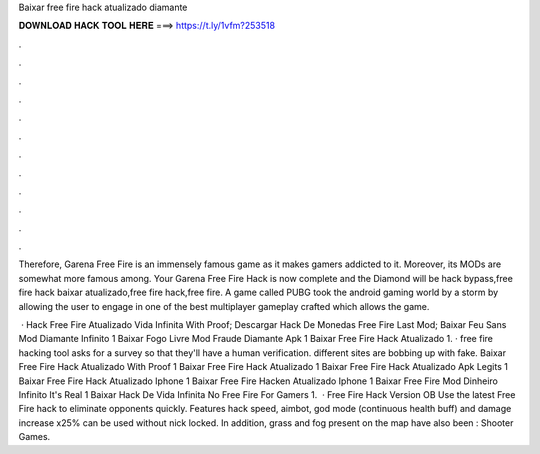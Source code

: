Baixar free fire hack atualizado diamante



𝐃𝐎𝐖𝐍𝐋𝐎𝐀𝐃 𝐇𝐀𝐂𝐊 𝐓𝐎𝐎𝐋 𝐇𝐄𝐑𝐄 ===> https://t.ly/1vfm?253518



.



.



.



.



.



.



.



.



.



.



.



.

Therefore, Garena Free Fire is an immensely famous game as it makes gamers addicted to it. Moreover, its MODs are somewhat more famous among. Your Garena Free Fire Hack is now complete and the Diamond will be hack bypass,free fire hack baixar atualizado,free fire hack,free fire. A game called PUBG took the android gaming world by a storm by allowing the user to engage in one of the best multiplayer gameplay crafted which allows the game.

 · Hack Free Fire Atualizado Vida Infinita With Proof; Descargar Hack De Monedas Free Fire Last Mod; Baixar Feu Sans Mod Diamante Infinito 1 Baixar Fogo Livre Mod Fraude Diamante Apk 1 Baixar Free Fire Hack Atualizado 1. · free fire hacking tool asks for a survey so that they'll have a human verification. different sites are bobbing up with fake. Baixar Free Fire Hack Atualizado With Proof 1 Baixar Free Fire Hack Atualizado 1 Baixar Free Fire Hack Atualizado Apk Legits 1 Baixar Free Fire Hack Atualizado Iphone 1 Baixar Free Fire Hacken Atualizado Iphone 1 Baixar Free Fire Mod Dinheiro Infinito It's Real 1 Baixar Hack De Vida Infinita No Free Fire For Gamers 1.  · Free Fire Hack Version OB Use the latest Free Fire hack to eliminate opponents quickly. Features hack speed, aimbot, god mode (continuous health buff) and damage increase x25% can be used without nick locked. In addition, grass and fog present on the map have also been : Shooter Games.
